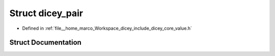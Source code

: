 .. _exhale_struct_structdicey__pair:

Struct dicey_pair
=================

- Defined in :ref:`file__home_marco_Workspace_dicey_include_dicey_core_value.h`


Struct Documentation
--------------------


.. doxygenstruct:: dicey_pair
   :project: dicey
   :members:
   :protected-members:
   :undoc-members: